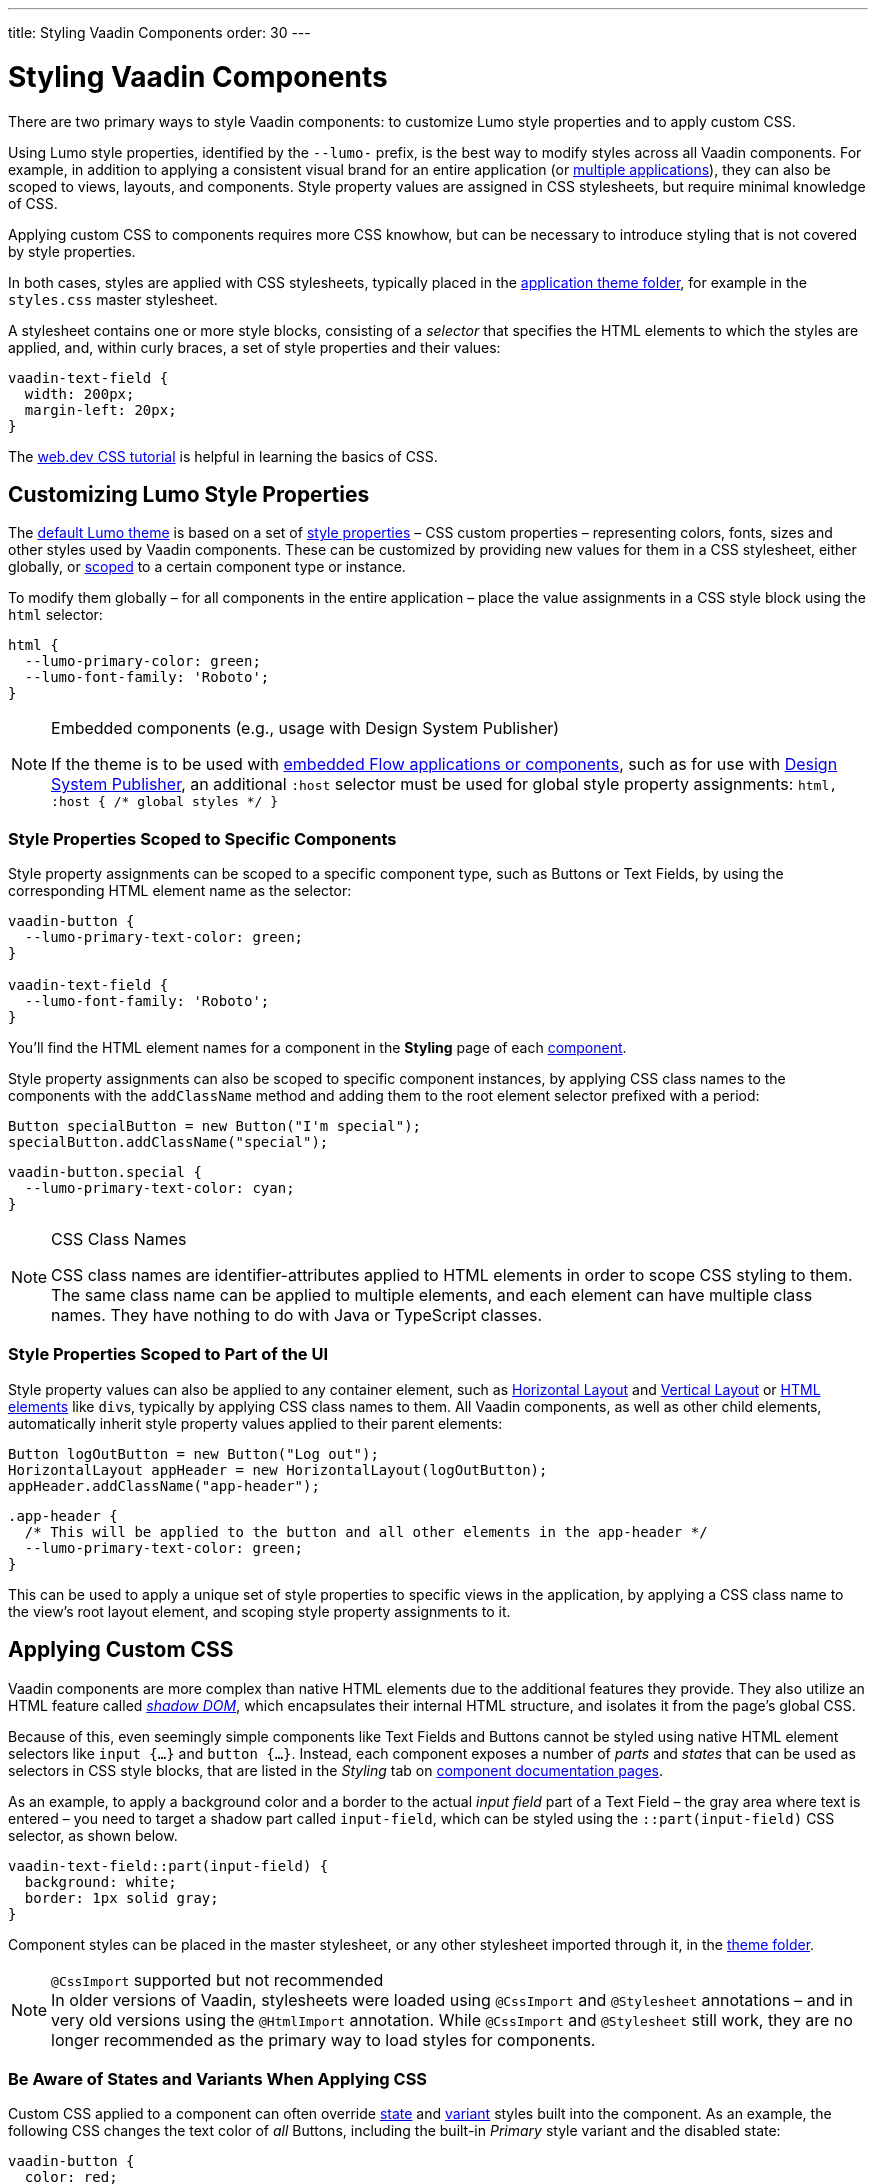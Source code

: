 ---
title: Styling Vaadin Components
order: 30
---

= Styling Vaadin Components

There are two primary ways to style Vaadin components: to customize Lumo style properties and to apply custom CSS.

Using Lumo style properties, identified by the `--lumo-` prefix, is the best way to modify styles across all Vaadin components. For example, in addition to applying a consistent visual brand for an entire application (or <<../advanced/multi-app-themes#, multiple applications>>), they can also be scoped to views, layouts, and components. Style property values are assigned in CSS stylesheets, but require minimal knowledge of CSS.

Applying custom CSS to components requires more CSS knowhow, but can be necessary to introduce styling that is not covered by style properties.

In both cases, styles are applied with CSS stylesheets, typically placed in the <<../application-theme#, application theme folder>>, for example in the `styles.css` master stylesheet.

A stylesheet contains one or more style blocks, consisting of a _selector_ that specifies the HTML elements to which the styles are applied, and, within curly braces, a set of style properties and their values:

[source,css]
----
vaadin-text-field {
  width: 200px;
  margin-left: 20px;
}
----

The https://web.dev/learn/css/[web.dev CSS tutorial, window=_blank] is helpful in learning the basics of CSS.


[#styling-components-with-style-properties]
== Customizing Lumo Style Properties

The <<../lumo#, default Lumo theme>> is based on a set of <<../lumo/lumo-style-properties#, style properties>> – CSS custom properties – representing colors, fonts, sizes and other styles used by Vaadin components. These can be customized by providing new values for them in a CSS stylesheet, either globally, or <<#scoping-style-properties, scoped>> to a certain component type or instance.

To modify them globally – for all components in the entire application – place the value assignments in a CSS style block using the `html` selector:

[source,css]
----
html {
  --lumo-primary-color: green;
  --lumo-font-family: 'Roboto';
}
----

.Embedded components (e.g., usage with Design System Publisher)
[NOTE]
====
If the theme is to be used with <<../../integrations/embedding#, embedded Flow applications or components>>, such as for use with <<{articles}/tools/dspublisher#, Design System Publisher>>, an additional `:host` selector must be used for global style property assignments: `html, :host { /* global styles */ }`
====


[#scoping-style-properties]
=== Style Properties Scoped to Specific Components

Style property assignments can be scoped to a specific component type, such as Buttons or Text Fields, by using the corresponding HTML element name as the selector:

[source,css]
----
vaadin-button {
  --lumo-primary-text-color: green;
}

vaadin-text-field {
  --lumo-font-family: 'Roboto';
}
----

You'll find the HTML element names for a component in the [guilabel]*Styling* page of each <<{articles}/components#, component>>.

Style property assignments can also be scoped to specific component instances, by applying CSS class names to the components with the `addClassName` method and adding them to the root element selector prefixed with a period:

[source,java]
----
Button specialButton = new Button("I'm special");
specialButton.addClassName("special");
----

[source,css]
----
vaadin-button.special {
  --lumo-primary-text-color: cyan;
}
----

.CSS Class Names
[NOTE]
====
CSS class names are identifier-attributes applied to HTML elements in order to scope CSS styling to them. The same class name can be applied to multiple elements, and each element can have multiple class names. They have nothing to do with Java or TypeScript classes.
====


=== Style Properties Scoped to Part of the UI

Style property values can also be applied to any container element, such as <<{articles}/components/horizontal-layout#,Horizontal Layout>> and <<{articles}/components/vertical-layout#,Vertical Layout>> or <<{articles}/create-ui/standard-html#, HTML elements>> like ``div``s, typically by applying CSS class names to them. All Vaadin components, as well as other child elements, automatically inherit style property values applied to their parent elements:

[source,java]
----
Button logOutButton = new Button("Log out");
HorizontalLayout appHeader = new HorizontalLayout(logOutButton);
appHeader.addClassName("app-header");
----

[source,css]
----
.app-header {
  /* This will be applied to the button and all other elements in the app-header */
  --lumo-primary-text-color: green;
}
----

This can be used to apply a unique set of style properties to specific views in the application, by applying a CSS class name to the view's root layout element, and scoping style property assignments to it.


[#styling-components-with-css]
== Applying Custom CSS

Vaadin components are more complex than native HTML elements due to the additional features they provide. They also utilize an HTML feature called https://developer.mozilla.org/en-US/docs/Web/Web_Components/Using_shadow_DOM[_shadow DOM_, window=_blank], which encapsulates their internal HTML structure, and isolates it from the page's global CSS.

Because of this, even seemingly simple components like Text Fields and Buttons cannot be styled using native HTML element selectors like `input {...}` and `button {...}`. Instead, each component exposes a number of _parts_ and _states_ that can be used as selectors in CSS style blocks, that are listed in the _Styling_ tab on <<{articles}/components#, component documentation pages>>.

As an example, to apply a background color and a border to the actual _input field_ part of a Text Field – the gray area where text is entered – you need to target a shadow part called `input-field`, which can be styled using the `::part(input-field)` CSS selector, as shown below.

[source,css]
----
vaadin-text-field::part(input-field) {
  background: white;
  border: 1px solid gray;
}
----

Component styles can be placed in the master stylesheet, or any other stylesheet imported through it, in the <<../application-theme#, theme folder>>.

.`@CssImport` supported but not recommended
[NOTE]
In older versions of Vaadin, stylesheets were loaded using `@CssImport` and `@Stylesheet` annotations – and in very old versions using the `@HtmlImport` annotation. While `@CssImport` and `@Stylesheet` still work, they are no longer recommended as the primary way to load styles for components.


=== Be Aware of States and Variants When Applying CSS

Custom CSS applied to a component can often override <<parts-and-states#state-attributes, state>> and <<parts-and-states#component-style-variants, variant>> styles built into the component. As an example, the following CSS changes the text color of _all_ Buttons, including the built-in _Primary_ style variant and the disabled state:

[source,css]
----
vaadin-button {
  color: red;
}
----

To only change the text color of _enabled_ buttons using the default style variant, you need to exclude those with the `:not()` selector:

.Style block that excludes disabled and primary buttons
[source,css]
----
vaadin-button:not([disabled]):not([theme~="primary"]) {
  color: red;
}
----

*Further Reading*

* <<parts-and-states#, Details on the different types of stylable parts and states in Vaadin components>>
* <<styling-component-instances#, How to style specific component instances>> (rather than _all_ components of a certain type)
* <<sharing-styles#, How to share styles across multiple component types>>
* <<generating-styles-dynamically#, How to generate styles dynamically in Java>>
